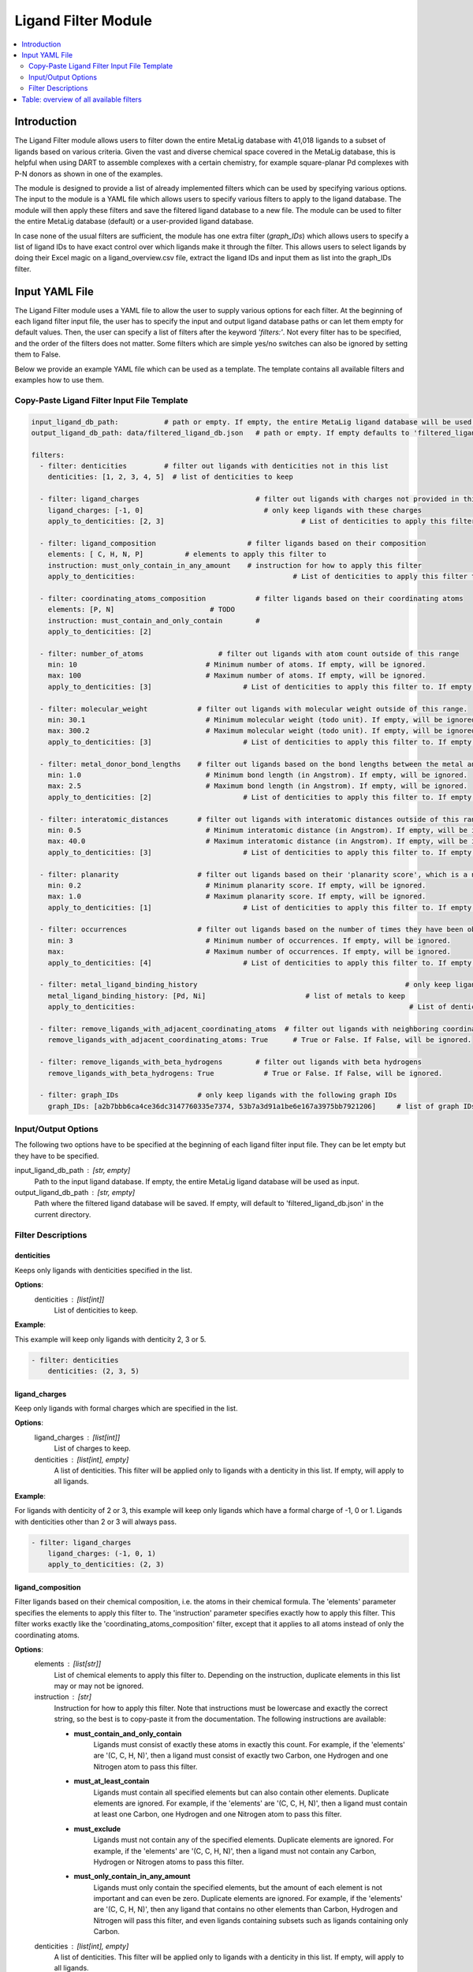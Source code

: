 Ligand Filter Module
====================

.. contents::
   :local:
   :depth: 2

Introduction
------------

The Ligand Filter module allows users to filter down the entire MetaLig database with 41,018 ligands to a subset of ligands based on various criteria. Given the vast and diverse chemical space covered in the MetaLig database, this is helpful when using DART to assemble complexes with a certain chemistry, for example square-planar Pd complexes with P-N donors as shown in one of the examples.

The module is designed to provide a list of already implemented filters which can be used by specifying various options. The input to the module is a YAML file which allows users to specify various filters to apply to the ligand database. The module will then apply these filters and save the filtered ligand database to a new file. The module can be used to filter the entire MetaLig database (default) or a user-provided ligand database.

In case none of the usual filters are sufficient, the module has one extra filter (`graph_IDs`) which allows users to specify a list of ligand IDs to have exact control over which ligands make it through the filter. This allows users to select ligands by doing their Excel magic on a ligand_overview.csv file, extract the ligand IDs and input them as list into the graph_IDs filter.


Input YAML File
---------------

The Ligand Filter module uses a YAML file to allow the user to supply various options for each filter. At the beginning of each ligand filter input file, the user has to specify the input and output ligand database paths or can let them empty for default values. Then, the user can specify a list of filters after the keyword `'filters:'`. Not every filter has to be specified, and the order of the filters does not matter. Some filters which are simple yes/no switches can also be ignored by setting them to False.

Below we provide an example YAML file which can be used as a template. The template contains all available filters and examples how to use them.

Copy-Paste Ligand Filter Input File Template
~~~~~~~~~~~~~~~~~~~~~~~~~~~~~~~~~~~~~~~~~~~~~~~~~~~~~

.. code-block::

    input_ligand_db_path:           # path or empty. If empty, the entire MetaLig ligand database will be used as input
    output_ligand_db_path: data/filtered_ligand_db.json   # path or empty. If empty defaults to 'filtered_ligand_db.json' in the current directory.

    filters:
      - filter: denticities         # filter out ligands with denticities not in this list
        denticities: [1, 2, 3, 4, 5]  # list of denticities to keep

      - filter: ligand_charges                            # filter out ligands with charges not provided in this list
        ligand_charges: [-1, 0]                             # only keep ligands with these charges
        apply_to_denticities: [2, 3]                                 # List of denticities to apply this filter to. If empty, will be ignored.

      - filter: ligand_composition                      # filter ligands based on their composition
        elements: [ C, H, N, P]          # elements to apply this filter to
        instruction: must_only_contain_in_any_amount    # instruction for how to apply this filter
        apply_to_denticities:                                      # List of denticities to apply this filter to. If empty, will be ignored.

      - filter: coordinating_atoms_composition            # filter ligands based on their coordinating atoms
        elements: [P, N]                       # TODO
        instruction: must_contain_and_only_contain        #
        apply_to_denticities: [2]

      - filter: number_of_atoms                  # filter out ligands with atom count outside of this range
        min: 10                               # Minimum number of atoms. If empty, will be ignored.
        max: 100                              # Maximum number of atoms. If empty, will be ignored.
        apply_to_denticities: [3]                      # List of denticities to apply this filter to. If empty, will be ignored.

      - filter: molecular_weight            # filter out ligands with molecular weight outside of this range.
        min: 30.1                             # Minimum molecular weight (todo unit). If empty, will be ignored.
        max: 300.2                            # Maximum molecular weight (todo unit). If empty, will be ignored.
        apply_to_denticities: [3]                      # List of denticities to apply this filter to. If empty, will be ignored.

      - filter: metal_donor_bond_lengths    # filter out ligands based on the bond lengths between the metal and the donor atoms
        min: 1.0                              # Minimum bond length (in Angstrom). If empty, will be ignored.
        max: 2.5                              # Maximum bond length (in Angstrom). If empty, will be ignored.
        apply_to_denticities: [2]                      # List of denticities to apply this filter to. If empty, will be ignored.

      - filter: interatomic_distances       # filter out ligands with interatomic distances outside of this range
        min: 0.5                              # Minimum interatomic distance (in Angstrom). If empty, will be ignored.
        max: 40.0                             # Maximum interatomic distance (in Angstrom). If empty, will be ignored.
        apply_to_denticities: [3]                      # List of denticities to apply this filter to. If empty, will be ignored.

      - filter: planarity                   # filter out ligands based on their 'planarity score', which is a number between 0 and 1. 0 is not planar, 1 is perfectly planar.
        min: 0.2                              # Minimum planarity score. If empty, will be ignored.
        max: 1.0                              # Maximum planarity score. If empty, will be ignored.
        apply_to_denticities: [1]                      # List of denticities to apply this filter to. If empty, will be ignored.

      - filter: occurrences                 # filter out ligands based on the number of times they have been observed in the CSD
        min: 3                                # Minimum number of occurrences. If empty, will be ignored.
        max:                                  # Maximum number of occurrences. If empty, will be ignored.
        apply_to_denticities: [4]                      # List of denticities to apply this filter to. If empty, will be ignored.

      - filter: metal_ligand_binding_history                                                  # only keep ligands which have been observed to coordinate to these metals
        metal_ligand_binding_history: [Pd, Ni]                        # list of metals to keep
        apply_to_denticities:                                                                  # List of denticities to apply this filter to. If empty, will be ignored.

      - filter: remove_ligands_with_adjacent_coordinating_atoms  # filter out ligands with neighboring coordinating atoms
        remove_ligands_with_adjacent_coordinating_atoms: True      # True or False. If False, will be ignored.

      - filter: remove_ligands_with_beta_hydrogens        # filter out ligands with beta hydrogens
        remove_ligands_with_beta_hydrogens: True            # True or False. If False, will be ignored.

      - filter: graph_IDs                   # only keep ligands with the following graph IDs
        graph_IDs: [a2b7bbb6ca4ce36dc3147760335e7374, 53b7a3d91a1be6e167a3975bb7921206]     # list of graph IDs to keep


Input/Output Options
~~~~~~~~~~~~~~~~~~~~

The following two options have to be specified at the beginning of each ligand filter input file. They can be let empty but they have to be specified.

input_ligand_db_path : [str, empty]
    Path to the input ligand database. If empty, the entire MetaLig ligand database will be used as input.
output_ligand_db_path : [str, empty]
    Path where the filtered ligand database will be saved. If empty, will default to 'filtered_ligand_db.json' in the current directory.

Filter Descriptions
~~~~~~~~~~~~~~~~~~~

denticities
^^^^^^^^^^^^^^^^^^^^^^^

Keeps only ligands with denticities specified in the list.

**Options**:
    denticities : [list[int]]
        List of denticities to keep.

**Example**:

This example will keep only ligands with denticity 2, 3 or 5.

.. code-block::

    - filter: denticities
        denticities: (2, 3, 5)


ligand_charges
^^^^^^^^^^^^^^

Keep only ligands with formal charges which are specified in the list.

**Options**:
    ligand_charges : [list[int]]
        List of charges to keep.
    denticities : [list[int], empty]
        A list of denticities. This filter will be applied only to ligands with a denticity in this list. If empty, will apply to all ligands.

**Example**:

For ligands with denticity of 2 or 3, this example will keep only ligands which have a formal charge of -1, 0 or 1. Ligands with denticities other than 2 or 3 will always pass.

.. code-block::

    - filter: ligand_charges
        ligand_charges: (-1, 0, 1)
        apply_to_denticities: (2, 3)


ligand_composition
^^^^^^^^^^^^^^^^^^

Filter ligands based on their chemical composition, i.e. the atoms in their chemical formula. The 'elements' parameter specifies the elements to apply this filter to. The 'instruction' parameter specifies exactly how to apply this filter. This filter works exactly like the 'coordinating_atoms_composition' filter, except that it applies to all atoms instead of only the coordinating atoms.

**Options**:
    elements : [list[str]]
        List of chemical elements to apply this filter to. Depending on the instruction, duplicate elements in this list may or may not be ignored.
    instruction : [str]
        Instruction for how to apply this filter. Note that instructions must be lowercase and exactly the correct string, so the best is to copy-paste it from the documentation. The following instructions are available:

        - **must_contain_and_only_contain**
            Ligands must consist of exactly these atoms in exactly this count. For example, if the 'elements' are '(C, C, H, N)', then a ligand must consist of exactly two Carbon, one Hydrogen and one Nitrogen atom to pass this filter.
        - **must_at_least_contain**
            Ligands must contain all specified elements but can also contain other elements. Duplicate elements are ignored. For example, if the 'elements' are '(C, C, H, N)', then a ligand must contain at least one Carbon, one Hydrogen and one Nitrogen atom to pass this filter.
        - **must_exclude**
            Ligands must not contain any of the specified elements. Duplicate elements are ignored. For example, if the 'elements' are '(C, C, H, N)', then a ligand must not contain any Carbon, Hydrogen or Nitrogen atoms to pass this filter.
        - **must_only_contain_in_any_amount**
            Ligands must only contain the specified elements, but the amount of each element is not important and can even be zero. Duplicate elements are ignored. For example, if the 'elements' are '(C, C, H, N)', then any ligand that contains no other elements than Carbon, Hydrogen and Nitrogen will pass this filter, and even ligands containing subsets such as ligands containing only Carbon.
    denticities : [list[int], empty]
        A list of denticities. This filter will be applied only to ligands with a denticity in this list. If empty, will apply to all ligands.

**Example**:

This example will keep only ligands with denticity 3 which consist of only Carbon, Hydrogen, Nitrogen and Phosphorus atoms or a subset of these elements. Ligands with denticities other than 3 will always pass.

.. code-block::

    - filter: ligand_composition
        elements: (C, H, N, P)
        instruction: must_only_contain_in_any_amount
        apply_to_denticities: (3)



coordinating_atoms_composition
^^^^^^^^^^^^^^^^^^^^^^^^^^^^^^

Filter ligands based on their coordinating atoms, i.e. the atoms bound to the metal center. The 'elements' parameter specifies the elements to apply this filter to. The 'instruction' parameter specifies exactly how to apply this filter. This filter works exactly like the 'ligand_composition' filter, except that it only applies to the coordinating atoms of the ligand.

**Options**:
    elements : [list[str]]
        List of chemical elements to apply this filter to. Depending on the instruction, duplicate elements in this list may or may not be ignored.
    instruction : [str]
        Instruction for how to apply this filter. Note that instructions must be lowercase and exactly the correct string, so the best is to copy-paste it from the documentation. The following instructions are available:

        - **must_contain_and_only_contain**
            The ligand must have exactly these coordinating atoms in exactly this count. For example, if the 'elements' are '(C, C, N)', the ligand must have exactly two Carbon and one Nitrogen atom coordinating to the metal.
        - **must_at_least_contain**
            The coordinating atoms of the ligand must contain all specified elements but can also contain other elements. Duplicate elements are ignored. For example, if the 'elements' are '(C, C, N)', then the list of coordinating atoms must contain at least one Carbon and one Nitrogen atom to pass this filter.
        - **must_exclude**
            The coordinating atoms of the ligand must not contain any of the specified elements. Duplicate elements are ignored. For example, if the 'elements' are '(C, C, N)', then the list of coordinating atoms must not contain any Carbon or Nitrogen atoms to pass this filter.
        - **must_only_contain_in_any_amount**
            The coordinating atoms of the ligand must only contain the specified elements, but the amount of each element is not important and can even be zero. Duplicate elements are ignored. For example, if the 'elements' are '(C, C, N)', then any ligand with coordinating atoms which contain no other elements than Carbon and Nitrogen will pass this filter, and even ligands containing subsets such as ligands containing only Carbon.
    denticities : [list[int], empty]
        A list of denticities. This filter will be applied only to ligands with a denticity in this list. If empty, will apply to all ligands.

**Example**:

This example will keep only ligands with denticity of 3 which have exactly one Carbon, one Nitrogen and one Oxygen coordinating to the metal center. Ligands with denticities other than 3 will be removed automatically, since these will always have more or less coordinating atoms.

.. code-block::

    - filter: coordinating_atoms_composition
        elements: (C, N, O)
        instruction: must_contain_and_only_contain
        apply_to_denticities:


number_of_atoms
^^^^^^^^^^^^^^^

Removes ligands with number of atoms outside of the specified range. The 'min' and 'max parameters specify the minimum and maximum number of atoms, respectively.

**Options**:
    min : [float, empty]
        Minimum number of atoms. If empty, will be set to 0.
    max : [float, empty]
        Maximum number of atoms. If empty, will be set to infinity.
    denticities : [list[int], empty]
        A list of denticities. This filter will be applied only to ligands with a denticity in this list. If empty, will apply to all ligands.

**Example**:

This example will remove all ligands with a denticity of 1 or 2 with less than 10 atoms or more than 100 atoms. Ligands with denticities other than 1 or 2 will always pass.

.. code-block::

    - filter: number_of_atoms
        min: 10
        max: 100
        apply_to_denticities: (1, 2)


molecular_weight
^^^^^^^^^^^^^^^^

Only keeps ligands with molecular weight within the specified range. The 'min' and 'max' parameters specify the minimum and maximum molecular weight, respectively. For example, setting 'min' to 30 and 'max' to 300 will remove all ligands with molecular weight less than 30g/mol or more than 300g/mol.

**Options**:
    min : [float, empty]
        Minimum molecular weight in g/mol. If empty, will be set to 0.
    max : [float, empty]
        Maximum molecular weight in g/mol. If empty, will be set to infinity.
    denticities : [list[int], empty]
        A list of denticities. This filter will be applied only to ligands with a denticity in this list. If empty, will apply to all ligands.

**Example**:

This example will keep only ligands with a molecular weight between 10g/mol and 300g/mol. Because the denticities list is empty, this filter will be applied to every ligand.

.. code-block::

    - filter: molecular_weight
        min: 30
        max: 300
        apply_to_denticities:


metal_donor_bond_lengths
^^^^^^^^^^^^^^^^^^^^^^^^

Only keeps ligands with metal-donor bond lengths within the specified range. All bond lengths between the metal and the donor atoms are considered. The 'min' and 'max' parameters specify the minimum and maximum allowed bond length for at least one bond.

**Options**:
    min : [float, empty]
        Minimum bond length in Angstrom. If empty, will be set to 0.
    max : [float, empty]
        Maximum bond length in Angstrom. If empty, will be set to infinity.
    denticities : [list[int], empty]
        A list of denticities. This filter will be applied only to ligands with a denticity in this list. If empty, will apply to all ligands.

**Example**:

For ligands with a denticity of 2 or 3, this example will only keep ligands which have a metal-donor bond length between 1.0 Angstrom and 2.5 Angstrom. Ligands with denticities other than 2 or 3 will always pass.

.. code-block::

    - filter: metal_donor_bond_lengths
        min: 1.0
        max: 2.5
        apply_to_denticities: (2, 3)


interatomic_distances
^^^^^^^^^^^^^^^^^^^^^

Only keeps ligands with interatomic distances within the specified range. The calculated interatomic distances are not only between atoms with a bond, but between all atoms in the ligand. The maximum interatomic distance is a measure for the total size of the ligand, while the minimum interatomic distance is a measure for the smallest bond length. Therefore, this filter is basically a 2-in-1 filter which can be used to remove either too big ligands or ligands with too small bond lengths.

**Options**:
    min : [float, empty]
        Minimum interatomic distance in Angstrom. If empty, will be set to 0.
    max : [float, empty]
        Maximum interatomic distance in Angstrom. If empty, will be set to infinity.
    denticities : [list[int], empty]
        A list of denticities. This filter will be applied only to ligands with a denticity in this list. If empty, will apply to all ligands.

**Example**:

For ligands with a denticity of 3 or 4, this example will only keep ligands which have an interatomic distance between 0.5 Angstrom and 40 Angstrom. Ligands with denticities other than 3 or 4 will always pass.

.. code-block::

    - filter: interatomic_distances
        min: 0.5
        max: 40
        apply_to_denticities: (3, 4)

planarity
^^^^^^^^^

This filter uses a 'planarity score' to filter ligands based on how planar all their atoms are. Very planar ligands are ones in which all atoms lie in one plane, while very non-planar ligands are ones which are sphere-like. The planarity score is a number between 0 and 1, where 0 is not planar (a perfect sphere) and 1 is perfectly planar. Because this planarity score has no physical intuition behind it, it is recommended to try different values for the 'min' and 'max' parameters to see what works best for your application.

**Options**:
    min : [float]
        Minimum planarity score. If empty, will be set to 0.
    max : [float]
        Maximum planarity score. If empty, will be set to 1.
    denticities : [list[int], empty]
        A list of denticities. This filter will be applied only to ligands with a denticity in this list. If empty, will apply to all ligands.

**Example**:

This example will keep only ligands with a denticity of 1 which have a planarity score between 0.9 and 1.0, i.e. very planar ligands. Ligands with denticities other than 1 will always pass.

.. code-block::

    - filter: planarity
        min: 0.9
        max: 1
        apply_to_denticities: (1)

occurrences
^^^^^^^^^^^

Filters ligands based on how often they were observed in the Cambridge Structural Database (CSD). The 'min' and 'max' parameters specify the minimum and maximum number of occurrences, respectively.

**Options**:
    min : [int]
        Minimum number of occurrences. If empty, will be set to 0.
    max : [int]
        Maximum number of occurrences. If empty, will be set to infinity.
    denticities : [list[int], empty]
        A list of denticities. This filter will be applied only to ligands with a denticity in this list. If empty, will apply to all ligands.

**Example**:

For ligands with denticities of 3 or 4, this example will keep only ligands which have been observed in the CSD at least 3 times. Ligands with denticities other than 3 or 4 will always pass.

.. code-block::

    - filter: occurrences
        min: 3
        max:
        apply_to_denticities: (3, 4)


metal_ligand_binding_history
^^^^^^^^^^^^^^^^^^

Keep only ligands which have been observed in the Cambridge Structural Database to coordinate to the metals specified in the 'metal_ligand_binding_history' list. If a ligand has never been observed coordinating to any of the metals in the 'metal_ligand_binding_history' list, it will be filtered out.

**Options**:
    metal_ligand_binding_history : [list[str]]
        List of metals, e.g. (Pd, Ni). Any metal from the d- or f-block can be specified.
    denticities : [list[int], empty]
        A list of denticities. This filter will be applied only to ligands with a denticity in this list. If empty, will apply to all ligands.

**Example**:

For ligands with denticity of 2 or 3, this example will keep only ligands which have been observed to coordinate to Pd or Ni. Ligands with denticities other than 2 or 3 will always pass.

.. code-block::

    - filter: metal_ligand_binding_history
        metal_ligand_binding_history: (Pd, Ni)
        apply_to_denticities: (2, 3)



remove_ligands_with_adjacent_coordinating_atoms
^^^^^^^^^^^^^^^^^^^^^^^^^^^^^^^^^^^^^^^^^^^^^^^^^^

Removes ligands that have coordinating atoms with a bond between them, i.e. coordinating atoms which are neighbors.

**Options**:
    remove_ligands_with_adjacent_coordinating_atoms : [True or False]
        If True, apply this filter. If False, will be ignored.

**Example**:

This example will remove all ligands with neighboring coordinating atoms.

.. code-block::

      - filter: remove_ligands_with_adjacent_coordinating_atoms
            remove_ligands_with_adjacent_coordinating_atoms: True

remove_ligands_with_beta_hydrogens
^^^^^^^^^^^^^^^^^^^^^^^^^^^^^^^^^^

Removes ligands with beta Hydrogen atoms, i.e. Hydrogen atoms bound to coordinating atoms.

**Options**:
    remove_ligands_with_beta_hydrogens : [True or False]
        If True, apply this filter. If False, will be ignored.

**Example**:

This example will remove all ligands with beta Hydrogen atoms.

.. code-block::

      - filter: remove_ligands_with_beta_hydrogens
            remove_ligands_with_beta_hydrogens: True


graph_IDs
^^^^^^^^^

A filter to keep only the exactly specified ligands. Graph IDs are unique IDs for each ligand which can be taken from the ligand overview csv. This filter will remove all other ligands except for the ones specified.

**Options**:
    graph_IDs : [list[str]]
        List of graph IDs to keep.

**Example**:

This example will keep only the 2 ligands with the graph IDs 'a2b7bbb6ca4ce36dc3147760335e7374' and '53b7a3d91a1be6e167a3975bb7921206'.

.. code-block::

    - filter: graph_IDs
        graph_IDs: [a2b7bbb6ca4ce36dc3147760335e7374, 53b7a3d91a1be6e167a3975bb7921206]


Table: overview of all available filters
----------------------------------------

.. csv-table:: Overview of all available filters
   :file: ligand_filters_overview.csv
   :widths: 20, 20, 10, 50
   :header-rows: 1
